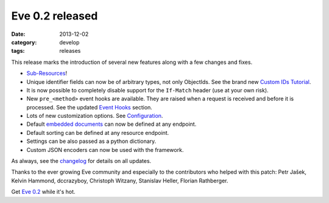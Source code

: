 Eve 0.2 released
================

:date: 2013-12-02
:category: develop
:tags: releases

This release marks the introduction of several new features along with a few
changes and fixes.

- Sub-Resources_!
- Unique identifier fields can now be of arbitrary types, not only ObjectIds.
  See the brand new `Custom IDs Tutorial`_.
- It is now possible to completely disable support for the ``If-Match`` header (use
  at your own risk). 
- New ``pre_<method>`` event hooks are available. They are raised when a request
  is received and before it is processed. See the updated `Event Hooks`_ section.
- Lots of new customization options. See Configuration_.
- Default `embedded documents`_ can now be defined at any endpoint.
- Default sorting can be defined at any resource endpoint.
- Settings can be also passed as a python dictionary.
- Custom JSON encoders can now be used with the framework.

As always, see the changelog_ for details on all updates.

Thanks to the ever growing Eve community and especially to the contributors
who helped with this patch: Petr Jašek, Kelvin Hammond, dccrazyboy, Christoph
Witzany, Stanislav Heller, Florian Rathberger.


Get `Eve 0.2`_ while it's hot.

.. _changelog: http://python-eve.org/changelog.html
.. _documentation: http://python-eve.org
.. _`Eve 0.2`: https://crate.io/packages/Eve/
.. _`Configuration`: http://python-eve.org/config.html
.. _`Sub-Resources`: http://python-eve.org/features.html#subresources
.. _`Custom IDs Tutorial`: http://python-eve.org/tutorials/custom_idfields.html
.. _`Event Hooks`: http://python-eve.org/features.html#event-hooks
.. _`Embedded documents`: http://python-eve.org/features.html#embedded-resource-serialization

